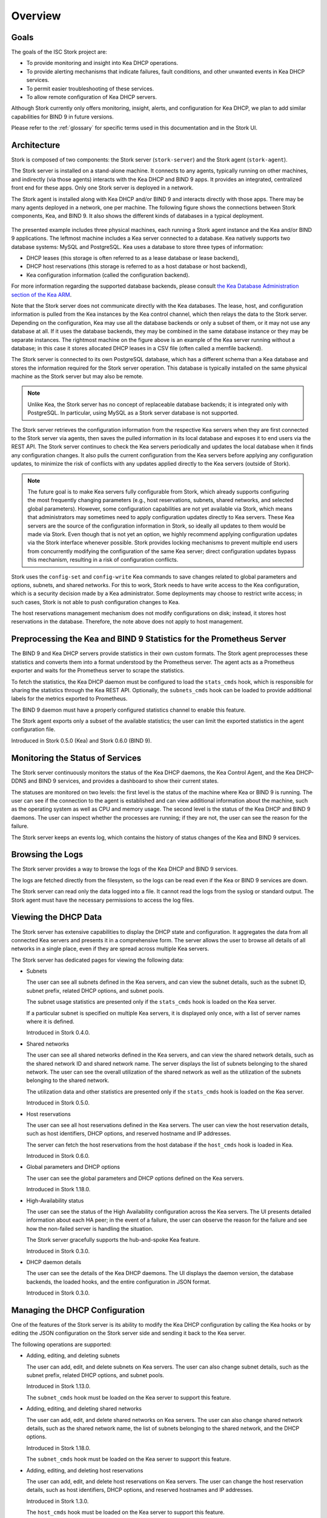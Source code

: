 .. _overview:

********
Overview
********

Goals
=====

The goals of the ISC Stork project are:

- To provide monitoring and insight into Kea DHCP operations.
- To provide alerting mechanisms that indicate failures, fault
  conditions, and other unwanted events in Kea DHCP services.
- To permit easier troubleshooting of these services.
- To allow remote configuration of Kea DHCP servers.

Although Stork currently only offers monitoring, insight, alerts,
and configuration for Kea DHCP, we plan to add similar capabilities
for BIND 9 in future versions.

Please refer to the :ref:`glossary` for specific terms used
in this documentation and in the Stork UI.

Architecture
============

Stork is composed of two components: the Stork server (``stork-server``)
and the Stork agent (``stork-agent``).

The Stork server is installed on a stand-alone machine. It connects to
any agents, typically running on other machines, and indirectly (via those agents)
interacts with the Kea DHCP and BIND 9 apps. It provides an integrated,
centralized front end for these apps. Only one Stork server is deployed
in a network.

The Stork agent is installed along with Kea DHCP and/or BIND 9 and
interacts directly with those apps. There may be many
agents deployed in a network, one per machine. The following figure shows
the connections between Stork components, Kea, and BIND 9. It also shows the different
kinds of databases in a typical deployment.

.. figure:: ./static/arch.png
   :align: center
   :alt: Connections between Stork components, Kea, and BIND 9


The presented example includes three physical machines, each running a Stork agent
instance and the Kea and/or BIND 9 applications. The leftmost machine includes a Kea
server connected to a database. Kea natively supports two database systems:
MySQL and PostgreSQL. Kea uses a database to store three types of information:

- DHCP leases (this storage is often referred to as a lease database or lease backend),
- DHCP host reservations (this storage is referred to as a host database or host backend),
- Kea configuration information (called the configuration backend).

For more information regarding the supported database backends, please consult
`the Kea Database Administration section of the Kea ARM <https://kea.readthedocs.io/en/latest/arm/admin.html#kea-database-administration>`_.

Note that the Stork server does not communicate directly with the Kea databases.
The lease, host, and configuration information is pulled from the Kea instances
by the Kea control channel, which then relays the data to the Stork server.
Depending on the configuration, Kea may use all the database backends
or only a subset of them, or it may not use any database at all. If it uses
the database backends, they may be combined in the same database instance
or they may be separate instances. The rightmost machine on the figure above
is an example of the Kea server running without a database; in this case it
stores allocated DHCP leases in a CSV file (often called a memfile backend).

The Stork server is connected to its own PostgreSQL database, which has a different
schema than a Kea database and stores the information required for the Stork
server operation. This database is typically installed on the same physical
machine as the Stork server but may also be remote.

.. note::

  Unlike Kea, the Stork server has no concept of replaceable database backends;
  it is integrated only with PostgreSQL. In particular, using MySQL as a
  Stork server database is not supported.

The Stork server retrieves the configuration information from the respective
Kea servers when they are first connected to the Stork server via agents,
then saves the pulled information in its local database and exposes it to
end users via the REST API. The Stork server continues to check the Kea servers
periodically and updates the local database when it finds any configuration changes. It
also pulls the current configuration from the Kea servers before applying
any configuration updates, to minimize the risk of conflicts with any
updates applied directly to the Kea servers (outside of Stork).

.. note::

  The future goal is to make Kea servers fully configurable from Stork, which
  already supports configuring the most frequently changing parameters
  (e.g., host reservations, subnets, shared networks, and selected global parameters).
  However, some configuration capabilities are not yet available via Stork, which means that
  administrators may sometimes need to apply configuration updates directly to
  Kea servers. These Kea servers are the source of the configuration information in
  Stork, so ideally all updates to them would be made via Stork. Even though that
  is not yet an option, we highly recommend
  applying configuration updates via the Stork interface whenever possible. Stork
  provides locking mechanisms to prevent multiple end users from concurrently
  modifying the configuration of the same Kea server; direct configuration updates
  bypass this mechanism, resulting in a risk of configuration conflicts.


Stork uses the ``config-set`` and ``config-write`` Kea commands to save changes related
to global parameters and options, subnets, and shared networks. For this to work, Stork
needs to have write access to the Kea configuration, which is a security decision made
by a Kea administrator. Some deployments may choose to restrict write access;
in such cases, Stork is not able to push configuration changes to Kea.

The host reservations management mechanism does not modify configurations on
disk; instead, it stores host reservations in the database. Therefore, the note above
does not apply to host management.

Preprocessing the Kea and BIND 9 Statistics for the Prometheus Server
=====================================================================

The BIND 9 and Kea DHCP servers provide statistics in their own custom formats.
The Stork agent preprocesses these statistics and converts them into a format
understood by the Prometheus server. The agent acts as a Prometheus exporter
and waits for the Prometheus server to scrape the statistics.

To fetch the statistics, the Kea DHCP daemon must be configured to load the
``stats_cmds`` hook, which is responsible for sharing the statistics through
the Kea REST API. Optionally, the ``subnets_cmds`` hook can be loaded to
provide additional labels for the metrics exported to Prometheus.

The BIND 9 daemon must have a properly configured statistics channel to enable
this feature.

The Stork agent exports only a subset of the available statistics; the user
can limit the exported statistics in the agent configuration file.

Introduced in Stork 0.5.0 (Kea) and Stork 0.6.0 (BIND 9).

Monitoring the Status of Services
=================================

The Stork server continuously monitors the status of the Kea DHCP daemons,
the Kea Control Agent, and the Kea DHCP-DDNS and BIND 9 services, and provides a dashboard
to show their current states.

The statuses are monitored on two levels: the first level is the status of the
machine where Kea or BIND 9 is running. The user can see if the connection to
the agent is established and can view additional information about the machine, such as
the operating system as well as CPU and memory usage.
The second level is the status of the Kea DHCP and BIND 9 daemons. The user can
inspect whether the processes are running; if they are not, the user can see the
reason for the failure.

The Stork server keeps an events log, which contains the history of status
changes of the Kea and BIND 9 services.

Browsing the Logs
=================

The Stork server provides a way to browse the logs of the Kea DHCP and BIND 9
services.

The logs are fetched directly from the filesystem, so the logs can be read
even if the Kea or BIND 9 services are down.

The Stork server can read only the data logged into a file. It cannot read
the logs from the syslog or standard output. The Stork agent must have the
necessary permissions to access the log files.

Viewing the DHCP Data
=====================

The Stork server has extensive capabilities to display the DHCP state and configuration. It
aggregates the data from all connected Kea servers and presents it in a
comprehensive form. The server allows the user to browse all details of all networks in
a single place, even if they are spread across multiple Kea servers.

The Stork server has dedicated pages for viewing the following data:

- Subnets

  The user can see all subnets defined in the Kea servers, and can view
  the subnet details, such as the subnet ID, subnet prefix, related DHCP
  options, and subnet pools.

  The subnet usage statistics are presented only if the ``stats_cmds``
  hook is loaded on the Kea server.

  If a particular subnet is specified on multiple Kea servers, it is
  displayed only once, with a list of server names where it is defined.

  Introduced in Stork 0.4.0.

- Shared networks

  The user can see all shared networks defined in the Kea servers, and
  can view the shared network details, such as the shared network ID and shared
  network name. The server displays the list of subnets belonging to the shared
  network. The user can see the overall utilization of the shared network as well as
  the utilization of the subnets belonging to the shared network.

  The utilization data and other statistics are presented only if the
  ``stats_cmds`` hook is loaded on the Kea server.

  Introduced in Stork 0.5.0.

- Host reservations

  The user can see all host reservations defined in the Kea servers. The user
  can view the host reservation details, such as host identifiers, DHCP options,
  and reserved hostname and IP addresses.

  The server can fetch the host reservations from the host database if the
  ``host_cmds`` hook is loaded in Kea.

  Introduced in Stork 0.6.0.

- Global parameters and DHCP options

  The user can see the global parameters and DHCP options defined on the Kea
  servers.

  Introduced in Stork 1.18.0.

- High-Availability status

  The user can see the status of the High Availability configuration across the
  Kea servers. The UI presents detailed information about each HA peer;
  in the event of a failure, the user can observe the reason for the failure and
  see how the non-failed server is handling the situation.

  The Stork server gracefully supports the hub-and-spoke Kea feature.

  Introduced in Stork 0.3.0.

- DHCP daemon details

  The user can see the details of the Kea DHCP daemons. The UI displays the
  daemon version, the database backends, the loaded hooks, and the entire
  configuration in JSON format.

  Introduced in Stork 0.3.0.

Managing the DHCP Configuration
===============================

One of the features of the Stork server is its ability to modify the Kea DHCP
configuration by calling the Kea hooks or by editing the JSON configuration on
the Stork server side and sending it back to the Kea server.

The following operations are supported:

- Adding, editing, and deleting subnets

  The user can add, edit, and delete subnets on Kea servers. The user can
  also change subnet details, such as the subnet prefix, related DHCP options,
  and subnet pools.

  Introduced in Stork 1.13.0.

  The ``subnet_cmds`` hook must be loaded on the Kea server to support this feature.

- Adding, editing, and deleting shared networks

  The user can add, edit, and delete shared networks on Kea servers. The
  user can also change shared network details, such as the shared network name,
  the list of subnets belonging to the shared network, and the DHCP options.

  Introduced in Stork 1.18.0.

  The ``subnet_cmds`` hook must be loaded on the Kea server to support this feature.

- Adding, editing, and deleting host reservations

  The user can add, edit, and delete host reservations on Kea servers. The
  user can change the host reservation details, such as host identifiers, DHCP
  options, and reserved hostnames and IP addresses.

  Introduced in Stork 1.3.0.

  The ``host_cmds`` hook must be loaded on the Kea server to support this feature.

- Editing global parameters and DHCP options

  The user can edit the global parameters and DHCP options on Kea servers.

  Introduced in Stork 1.19.0.

Reviewing the Kea Configuration
===============================

The Stork server allows the user to analyze the Kea DHCP configuration and suggest
tweaks and improvements. This solution allows potential issues to be detected,
performance bottlenecks to be addressed, and fields to be identified for optimization.
The server also suggests the hooks that can be loaded to enable more Stork features.

Introduced in Stork 0.22.0.

Searching for Leases
====================

The Stork server provides an engine to search for DHCP leases. The user
can search for the leases by the IP address, MAC address, hostname, DUID, or
client identifier. They can also search for all declined leases.

This feature requires the ``lease_cmds`` hook to be loaded in Kea.

The Stork server also displays a list of the leases related to a particular host
reservation.

Introduced in Stork 0.16.0.

Monitoring the BIND 9 Service
=============================

The Stork server currently has limited capabilities to monitor the BIND 9 service.
It can display the status of the BIND 9 service, the version of the BIND 9
daemon, and the details of the configured control and statistics channels.
The UI also displays the RNDC keys, if set, and the basic statistics.

The BIND 9 instance must be configured with the control channel to enable
monitoring, and the Stork agent must have the necessary permissions
to access the ``named`` daemon configuration and to execute the RNDC commands.

The BIND 9 statistics channel must be configured to enable the statistics export to Prometheus.
The statistics channel must be configured to enable the statistics export to Prometheus.

Introduced in Stork 0.3.0.

Security design
===============

Stork has been designed with security in mind. The following section describes
the security design and the security features implemented in Stork.

The Stork environment is composed from several services, i.e., Stork server, Stork agent(s), Kea Control Agent(s), Kea
DHCP daemons, Kea D2 daemon(s), BIND9 daemon(s), PostgreSQL database(s), and Prometheus. Each service has its own security
considerations.

The following is a diagram of all Stork components and services that it could possibly interact with.
Typical Stork deployment is a much simpler subset:

.. figure:: ./static/ecosystem-protocols.drawio.png
   :align: center
   :alt: Stork security diagram

   Connections and protocols between Stork components and services

..
  The above diagram may be edited at https://app.diagrams.net/.
  The source file is located in the doc/user/static/ecosystem-protocols.drawio.xml file.

The Stork server is the central component of the Stork environment. It serves the Web UI and REST API over the HTTP
protocol (connections no. 1, 4, and 8 on the diagram). The administrator may secure it by providing a trusted
SSL/TLS certificate. It is recommended especially when the Stork server is exposed to the public network.
The Stork server may share some statistics with the Prometheus monitoring system. It is strongly recommended to limit
access to the metrics endpoint to the Prometheus server only. Stork server has no a built-in mechanism to do it but it
may be achieved by using a reverse proxy like Nginx or Apache. See the :ref:`server-setup` section for more details.

The Stork server requires a PostgreSQL database to store its data. The connection to the database may be established
over the local socket or over the HTTP protocol (connection no. 10 on the diagram). The first option is more secure,
as it does not expose the database traffic to the network but it requires the database to be installed on the same
machine as the Stork server. The second option allows the database to be installed on a different machine, but it is
recommended to secure the connection with SSL/TLS. The Stork server supports a mutual TLS authentication with the
database that should ensure the highest level of security. In any case, Stork server should use a dedicated database
user with the minimum required permissions and no one else should have access to the database. The database should be
regularly backed up. See the :ref:`securing-the-database-connection` for more details.

The Stork agent resides on the same machine as the Kea and BIND 9 daemons and it is permitted to access their
configuration files, logs, and use their APIs. Additionally, it can list the processes running on the machine and read
their details. Therefore, it is recommended to run the Stork agent as a dedicated user with the minimum required
permissions.
The Stork server communicates with the Stork agents over the GRPC protocol (connection no. 5 on the diagram). The Stork
has a built-in solution for securing the communication on this channel using the Transport Layer Security (TLS)
protocol. It is a mutual TLS authentication that ensures that the server and the agent are who they claim to be.
It is self-managed and does not require any additional configuration. The server acts as a Certificate Authority (CA)
and generates the root certificate and the private key. They are stored in the server's database. The server generates
a certificate and a private key for each agent during the agent registration process. The agent uses the certificate and
the private key to authenticate itself to the server. The server doesn't trust the agent's certificate by default. The
server administrator must approve the agent registration request in the Stork web UI. The server administrator must
compare the token displayed in the UI with the token displayed in the agent's logs. If the tokens match, the
administrator can approve the registration request. It is a one-time operation that protect against the
man-in-the-middle attacks.
Alternatively, new Stork agents can be authorized automatically, if administrator provides agents with the server token.
This deployment mode might be more useful for automated deployments. The server token is a secret available only to the
administrator on the server UI. It may be provided to the agent during the agent registration process. The agents
registered with this token are automatically approved by the server.
The server token is a secret and must be protected. It is recommended to use it only in the secure environments. If it
is compromised, the administrator can revoke it in the server UI. See the :ref:`secure-server-agent` for more details.

Stork agent is responsible for exchange the data between the Stork server and the Kea (connection no. 11. on the
diagram) and BIND 9 (connections no. 7 and 9 on the diagram) daemons. The agent and the daemons are running on the same
machine, so the communication is local. However, it still can be secured.

Kea Control Agent supports Basic Auth to authenticate the clients of its REST API - the control channel used by the
Stork agent. This solution may be enabled to protect the Kea CA from unauthorized access. If it is enabled, the Stork
agent must be configured with the username and password to authenticate itself to the Kea CA. It is recommended to limit
the access to this file only to the Stork agent user. Kea Control Agent may be configured to serve the REST API over the
HTTPS protocol. Is is strongly recommended to enable it if the Basic Auth is configured or if the Kea CA listens on the
non-localhost interfaces. Additionally, the Kea CA may be configured to require the client certificate to authenticate
the clients. The Stork agent supports the mutual TLS authentication partially. If it recognizes the Kea CA requires the
client certificate, it attaches its GRPC client certificate (the certificate that was obtained during the agent
registration) to the request. This certificate doesn't pass the client certificate verification by the Kea CA. It means
that the Kea CA must be configured to not verify the client certificate.

Connection to BIND 9 utilizes two protocols: RNDC (control channel, connection no. 9 on the diagram) and HTTP (
statistics channel, connection no. 7 on the diagram). The RNDC protocol may be secured by using the RNDC keys. It is
especially recommended if the BIND 9 daemon listens on the non-localhost interfaces. The Stork agent retries the RNDC
key from the BIND 9 configuration file. The agent must have the necessary permissions to read this file and use the
``rndc`` and ``named-checkconf`` commands.
The statistics channel is served over the HTTP protocol and may be secured by the SSL/TLS certificate.

The Stork agent may acts as a Prometheus exporter for the Kea and BIND 9 statistics. The Prometheus server scrapes the
metrics from the agent over the HTTP protocol (connection no. 6 on the diagram). This connection is unsecure and doesn't
support TLS. The metrics channel is expected to not be exposed to the public network. It is recommended to configure the
firewall to limit the access to the metrics endpoint to the Prometheus server only.

The Stork server supports hooks that may be loaded to provide new authentication methods. If the authentication methods
uses a dedicated authentication service, it is recommended to secure the connection to this service with the SSL/TLS
certificate if the service and hook supports it. Especially, the LDAP hook may be configured to use the SSL/TLS (LDAPS)
protocol.
